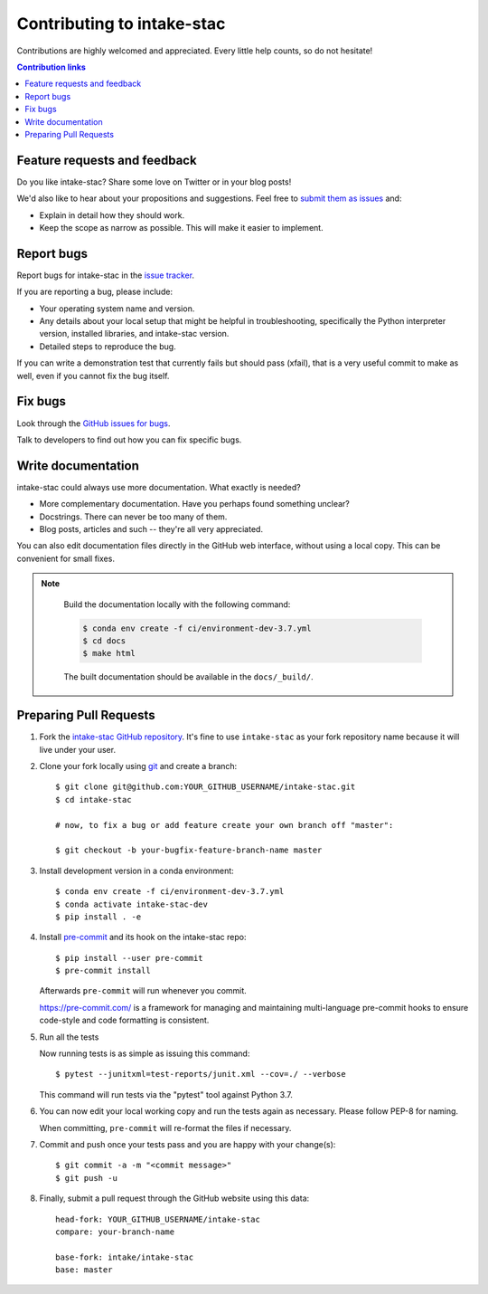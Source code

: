 ============================
Contributing to intake-stac
============================

Contributions are highly welcomed and appreciated.  Every little help counts,
so do not hesitate!

.. contents:: Contribution links
   :depth: 2


.. _submitfeedback:

Feature requests and feedback
-----------------------------

Do you like intake-stac?  Share some love on Twitter or in your blog posts!

We'd also like to hear about your propositions and suggestions.  Feel free to
`submit them as issues <https://github.com/intake/intake-stac>`_ and:

* Explain in detail how they should work.
* Keep the scope as narrow as possible.  This will make it easier to implement.


.. _reportbugs:

Report bugs
-----------

Report bugs for intake-stac in the `issue tracker <https://github.com/intake/intake-stac>`_.

If you are reporting a bug, please include:

* Your operating system name and version.
* Any details about your local setup that might be helpful in troubleshooting,
  specifically the Python interpreter version, installed libraries, and intake-stac
  version.
* Detailed steps to reproduce the bug.

If you can write a demonstration test that currently fails but should pass
(xfail), that is a very useful commit to make as well, even if you cannot
fix the bug itself.


.. _fixbugs:

Fix bugs
--------

Look through the `GitHub issues for bugs <https://github.com/intake/intake-stac/labels/type:%20bug>`_.

Talk to developers to find out how you can fix specific bugs.


Write documentation
-------------------

intake-stac could always use more documentation.  What exactly is needed?

* More complementary documentation.  Have you perhaps found something unclear?
* Docstrings.  There can never be too many of them.
* Blog posts, articles and such -- they're all very appreciated.

You can also edit documentation files directly in the GitHub web interface,
without using a local copy.  This can be convenient for small fixes.

.. note::
    Build the documentation locally with the following command:

    .. code:: bash

        $ conda env create -f ci/environment-dev-3.7.yml
        $ cd docs
        $ make html

    The built documentation should be available in the ``docs/_build/``.



 .. _`pull requests`:
.. _pull-requests:

Preparing Pull Requests
-----------------------


#. Fork the
   `intake-stac GitHub repository <https://github.com/intake/intake-stac>`__.  It's
   fine to use ``intake-stac`` as your fork repository name because it will live
   under your user.


#. Clone your fork locally using `git <https://git-scm.com/>`_ and create a branch::

    $ git clone git@github.com:YOUR_GITHUB_USERNAME/intake-stac.git
    $ cd intake-stac

    # now, to fix a bug or add feature create your own branch off "master":

    $ git checkout -b your-bugfix-feature-branch-name master


#. Install development version in a conda environment::

    $ conda env create -f ci/environment-dev-3.7.yml
    $ conda activate intake-stac-dev
    $ pip install . -e


#. Install `pre-commit <https://pre-commit.com>`_ and its hook on the intake-stac repo::

     $ pip install --user pre-commit
     $ pre-commit install

   Afterwards ``pre-commit`` will run whenever you commit.

   https://pre-commit.com/ is a framework for managing and maintaining multi-language pre-commit hooks
   to ensure code-style and code formatting is consistent.


#. Run all the tests

   Now running tests is as simple as issuing this command::

    $ pytest --junitxml=test-reports/junit.xml --cov=./ --verbose


   This command will run tests via the "pytest" tool against Python 3.7.


#. You can now edit your local working copy and run the tests again as necessary. Please follow PEP-8 for naming.

   When committing, ``pre-commit`` will re-format the files if necessary.


#. Commit and push once your tests pass and you are happy with your change(s)::

    $ git commit -a -m "<commit message>"
    $ git push -u


#. Finally, submit a pull request through the GitHub website using this data::

    head-fork: YOUR_GITHUB_USERNAME/intake-stac
    compare: your-branch-name

    base-fork: intake/intake-stac
    base: master
